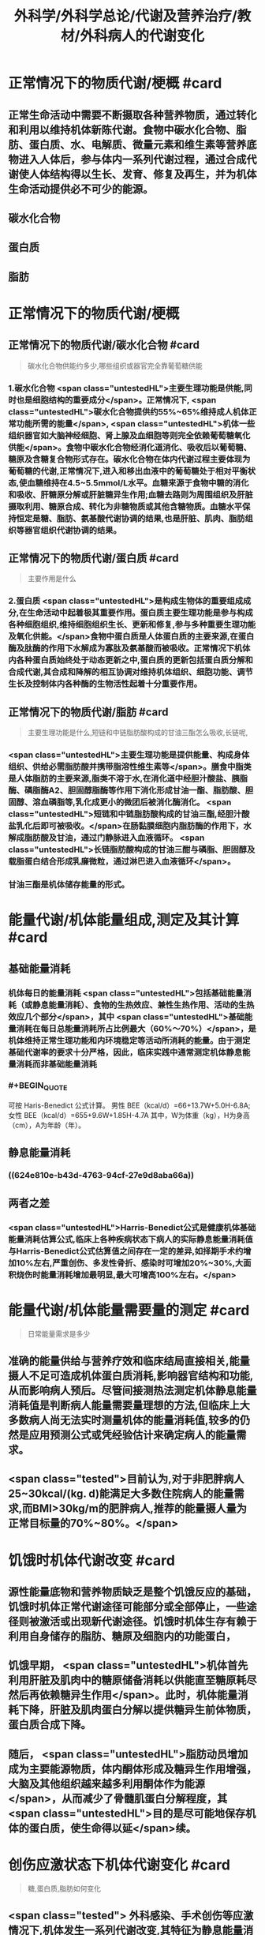 #+title: 外科学/外科学总论/代谢及营养治疗/教材/外科病人的代谢变化
#+deck: 外科学::外科学总论::代谢及营养治疗::教材::外科病人的代谢变化

* 正常情况下的物质代谢/梗概 #card
:PROPERTIES:
:id: 624e7b5f-e81e-447e-a244-0164938b4897
:END:
** 正常生命活动中需要不断摄取各种营养物质，通过转化和利用以维持机体新陈代谢。食物中碳水化合物、脂肪、蛋白质、水、电解质、微量元素和维生素等营养底物进入人体后，参与体内一系列代谢过程，通过合成代谢使人体结构得以生长、发育、修复及再生，并为机体生命活动提供必不可少的能源。
** 碳水化合物
** 蛋白质
** 脂肪
* 正常情况下的物质代谢/梗概
:PROPERTIES:
:collapsed: true
:END:
** 正常情况下的物质代谢/碳水化合物 #card 
:PROPERTIES:
:id: 33242d90-9da5-4e19-b009-23005148bf62
:END:
#+BEGIN_QUOTE
碳水化合物供能约多少,哪些组织或器官完全靠葡萄糖供能
#+END_QUOTE
*** 1.碳水化合物  <span class="untestedHL">主要生理功能是供能,同时也是细胞结构的重要成分</span>。正常情况下, <span class="untestedHL">碳水化合物提供约55%~65%维持成人机体正常功能所需的能量</span>, <span class="untestedHL">机体一些组织器官如大脑神经细胞、肾上腺及血细胞等则完全依赖葡萄糖氧化供能</span>。食物中碳水化合物经消化道消化、吸收后以葡萄糖、糖原及含糖复合物形式存在。碳水化合物在体内代谢过程主要体现为葡萄糖的代谢,正常情况下,进入和移出血液中的葡萄糖处于相对平衡状态,使血糖维持在4.5~5.5mmol/L水平。血糖来源于食物中糖的消化和吸收、肝糖原分解或肝脏糖异生作用;血糖去路则为周围组织及肝脏摄取利用、糖原合成、转化为非糖物质或其他含糖物质。血糖水平保持恒定是糖、脂肪、氨基酸代谢协调的结果,也是肝脏、肌肉、脂肪组织等器官组织代谢协调的结果。
** 正常情况下的物质代谢/蛋白质 #card 
:PROPERTIES:
:id: a16ce910-71f4-4bc3-b7e9-64df41aa2e7d
:END:
#+BEGIN_QUOTE
主要作用是什么
#+END_QUOTE
*** 2.蛋白质  <span class="untestedHL">是构成生物体的重要组成成分,在生命活动中起着极其重要作用。蛋白质主要生理功能是参与构成各种细胞组织,维持细胞组织生长、更新和修复,参与多种重要生理功能及氧化供能。</span>食物中蛋白质是人体蛋白质的主要来源,在蛋白酶及肽酶的作用下水解成为寡肽及氨基酸而被吸收。正常情况下机体内各种蛋白质始终处于动态更新之中,蛋白质的更新包括蛋白质分解和合成代谢,其合成和降解的相互协调对维持机体组织、细胞功能、调节生长及控制体内各种酶的生物活性起着十分重要作用。
** 正常情况下的物质代谢/脂肪 #card 
:PROPERTIES:
:id: fca246b9-393d-48f4-86ca-3402d1845ab7
:END:
#+BEGIN_QUOTE
主要生理功能是什么,短链和中链脂肪酸构成的甘油三酯怎么吸收,长链呢,
#+END_QUOTE
*** <span class="untestedHL">主要生理功能是提供能量、构成身体组织、供给必需脂肪酸并携带脂溶性维生素等</span>。膳食中脂类是人体脂肪的主要来源,脂类不溶于水,在消化道中经胆汁酸盐、胰脂酶、磷脂酶A2、胆固醇脂酶等作用下消化形成甘油一酯、脂肪酸、胆固醇、溶血磷脂等,乳化成更小的微团后被消化酶消化。 <span class="untestedHL">短链和中链脂肪酸构成的甘油三酯,经胆汁酸盐乳化后即可被吸收。</span>在肠黏膜细胞内脂肪酶的作用下，水解成脂肪酸及甘油，通过门静脉进入血液循环。 <span class="untestedHL">长链脂肪酸构成的甘油三酣与磷脂、胆固醇及载脂蛋白结合形成乳廉微粒，通过淋巴进入血液循环</span>。
*** 甘油三酯是机体储存能量的形式。
* 能量代谢/机体能量组成,测定及其计算 #card
:PROPERTIES:
:id: 624e7f18-62e7-4d32-8fc7-032c7a7dc121
:END:
** 基础能量消耗
*** 机体每日的能量消耗 <span class="untestedHL">包括基础能量消耗（或静息能量消耗）、食物的生热效应、兼性生热作用、活动的生热效应几个部分</span>，其中 <span class="untestedHL">基础能量消耗在每日总能量消耗所占比例最大（60%～70%）</span>，是机体维持正常生理功能和内环境稳定等活动所消耗的能量。由于测定基础代谢率的要求十分严格，因此，临床实践中通常测定机体静息能量消耗而非基础能量消耗
*** #+BEGIN_QUOTE
可按 Haris-Benedict 公式计算。
男性 BEE（kcal/d）=66+13.7W+5.0H-6.8A;女性 BEE（kcal/d）=655+9.6W+1.85H-4.7A
其中，W为体重（kg），H为身高（cm），A为年龄（年）。
#+END_QUOTE
** 静息能量消耗
*** ((624e810e-b43d-4763-94cf-27e9d8aba66a))
** 两者之差
*** <span class="untestedHL">Harris-Benedict公式是健康机体基础能量消耗估算公式,临床上各种疾病状态下病人的实际静息能量消耗值与Harris-Benedict公式估算值之间存在一定的差异,如择期手术约增加10%左右,严重创伤、多发性骨折、感染时可增加20%~30%,大面积烧伤时能量消耗增加最明显,最大可增高100%左右。</span>
* 能量代谢/机体能量需要量的测定 #card 
:PROPERTIES:
:id: 624e811e-d67d-4ba4-9059-963053c4ac06
:END:
#+BEGIN_QUOTE
日常能量需求是多少
#+END_QUOTE
** 准确的能量供给与营养疗效和临床结局直接相关,能量摄人不足可造成机体蛋白质消耗,影响器官结构和功能,从而影响病人预后。尽管间接测热法测定机体静息能量消耗值是判断病人能量需要量理想的方法,但临床上大多数病人尚无法实时测量机体的能量消耗值,较多的仍然是应用预测公式或凭经验估计来确定病人的能量需求。
** <span class="tested">目前认为,对于非肥胖病人25~30kcal/(kg. d)能满足大多数住院病人的能量需求,而BMI>30kg/m的肥胖病人,推荐的能量摄人量为正常目标量的70%~80%。</span>
* 饥饿时机体代谢改变 #card
:PROPERTIES:
:id: 624e8151-15bf-4fc8-8fe6-4611ff672610
:END:
** 源性能量底物和营养物质缺乏是整个饥饿反应的基础，饥饿时机体正常代谢途径可能部分或全部停止，一些途径则被激活或出现新代谢途径。饥饿时机体生存有赖于利用自身储存的脂肪、糖原及细胞内的功能蛋白，
** 饥饿早期， <span class="untestedHL">机体首先利用肝脏及肌肉中的糖原储备消耗以供能直至糖原耗尽然后再依赖糖异生作用</span>。此时，机体能量消耗下降，肝脏及肌肉蛋白分解以提供糖异生前体物质，蛋白质合成下降。
** 随后， <span class="untestedHL">脂肪动员增加成为主要能源物质，体内酮体形成及糖异生作用增强，大脑及其他组织越来越多利用酮体作为能源</span>，从而减少了骨髓肌蛋白分解程度，其 <span class="untestedHL">目的是尽可能地保存机体的蛋白质，使生命得以延</span>续。
* 创伤应激状态下机体代谢变化 #card 
:PROPERTIES:
:id: 624e82fd-775f-4799-a6a3-09fd6d2c21c4
:END:
#+BEGIN_QUOTE
糖,蛋白质,脂肪如何变化
#+END_QUOTE
** <span class="tested"> 外科感染、手术创伤等应激情况下,机体发生一系列代谢改变,其特征为静息能量消耗增高、高血糖及蛋白质分解增强。</span>
** 应激状态时碳水化合物代谢改变主要表现为
*** <span class="tested">内源性葡萄糖异生作用明显增加</span>
*** <span class="tested">组织、器官葡萄糖的氧化利用下降以及外周组织对胰岛素抵抗,从而造成高血糖。</span>
** 创伤后蛋白质代谢变化是
*** <span class="tested">蛋白质分解增加、负氮平衡,其程度和持续时间与创伤应激程度、创伤前营养状况、病人年龄及应激后营养摄入有关,并在很大程度上受体内激素反应水平的制约。</span>
** 脂肪是应激病人的重要能源, <span class="tested">创伤应激时机体脂肪分解增强,其分解产物作为糖异生作用的前体物质,从而减少蛋白质分解,保存机体蛋白质。</span>